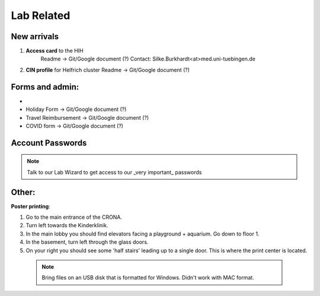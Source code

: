 Lab Related
=====

.. _Administrative:

New arrivals
------------

1. **Access card** to the HIH
    Readme -> Git/Google document (?)
    Contact: Silke.Burkhardt<at>med.uni-tuebingen.de

2. **CIN profile** for Helfrich cluster
   Readme -> Git/Google document (?)

Forms and admin:
----------------

* .. _Hertie intranet login:  https://hih-v-104.neurologie.uni-tuebingen.de/lam/templates/selfService/selfServiceLogin.php?name=default&scope=user/

* Holiday Form          -> Git/Google document (?)

* Travel Reimbursement  -> Git/Google document (?)

* COVID form            -> Git/Google document (?)

Account Passwords
----------------
.. note::
    Talk to our Lab Wizard to get access to our _very important_ passwords

Other:
----------------
**Poster printing**:

1. Go to the main entrance of the CRONA.

2. Turn left towards the Kinderklinik.

3. In the main lobby you should find elevators facing a playground + aquarium. Go down to floor 1. \

4. In the basement, turn left through the glass doors.

5. On your right you should see some 'half stairs' leading up to a single door. This is where the print center is located. \

 .. note::
    Bring files on an USB disk that is formatted for Windows. Didn't work with MAC format. \
